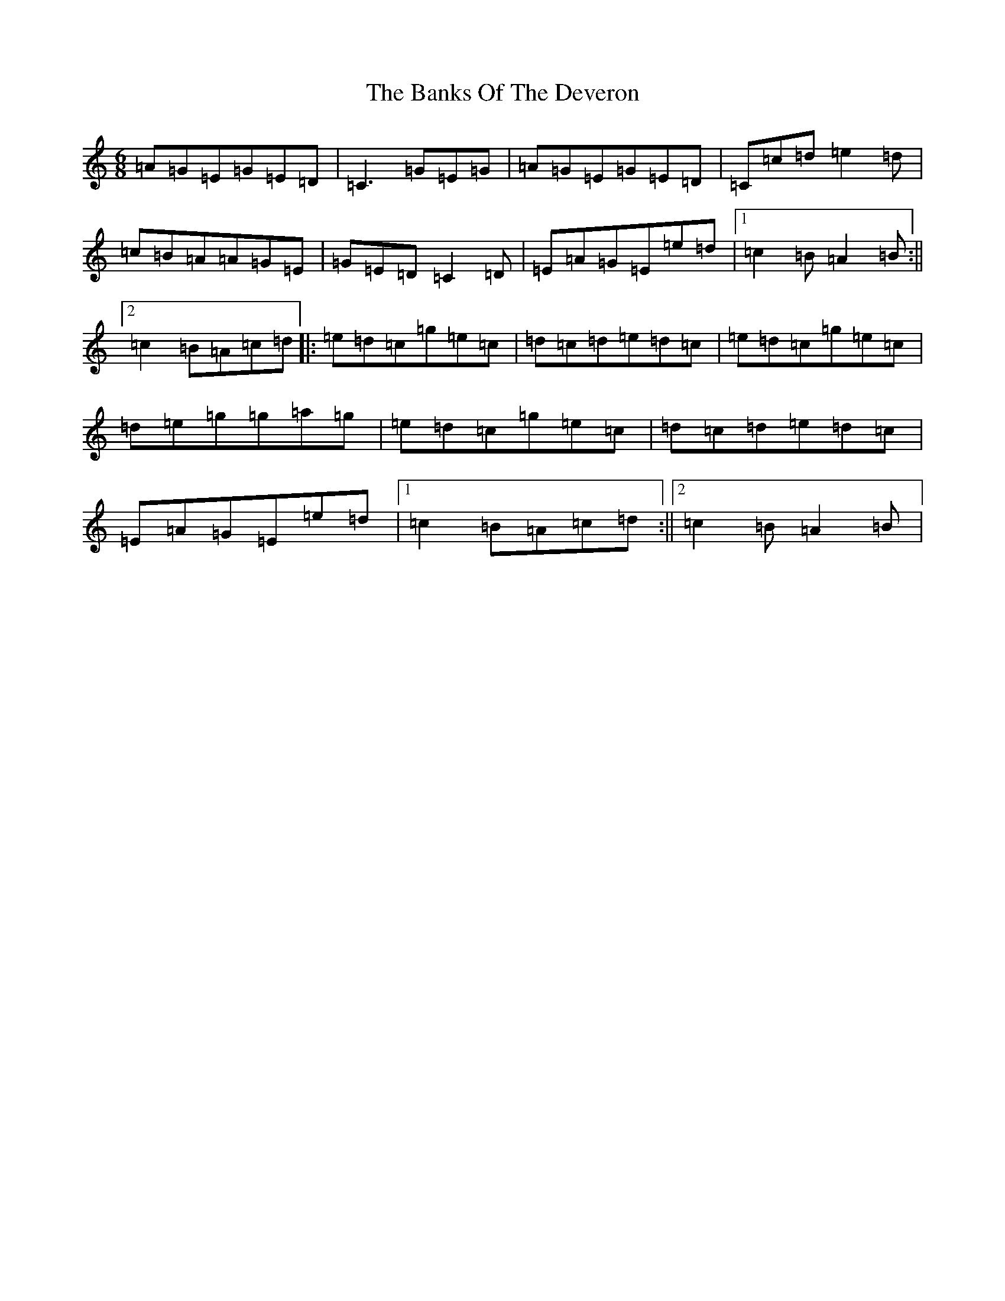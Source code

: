 X: 1372
T: Banks Of The Deveron, The
S: https://thesession.org/tunes/10008#setting10008
R: jig
M:6/8
L:1/8
K: C Major
=A=G=E=G=E=D|=C3=G=E=G|=A=G=E=G=E=D|=C=c=d=e2=d|=c=B=A=A=G=E|=G=E=D=C2=D|=E=A=G=E=e=d|1=c2=B=A2=B:||2=c2=B=A=c=d|:=e=d=c=g=e=c|=d=c=d=e=d=c|=e=d=c=g=e=c|=d=e=g=g=a=g|=e=d=c=g=e=c|=d=c=d=e=d=c|=E=A=G=E=e=d|1=c2=B=A=c=d:||2=c2=B=A2=B|